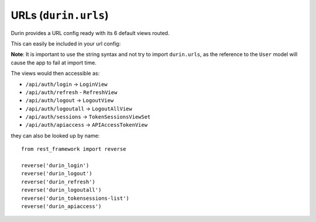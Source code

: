URLs (``durin.urls``)
========================

Durin provides a URL config ready with its 6 default views routed.

This can easily be included in your url config:

.. code-block:: python
  :linenos:
  :emphasize-lines: 3

  urlpatterns = [
    #...snip...
    re_path(r'api/auth/', include('durin.urls'))
    #...snip...
  ]

**Note**: It is important to use the string syntax and not try to import ``durin.urls``,
as the reference to the ``User`` model will cause the app to fail at import time.

The views would then accessible as:

- ``/api/auth/login`` -> ``LoginView``
- ``/api/auth/refresh`` - ``RefreshView``
- ``/api/auth/logout`` -> ``LogoutView``
- ``/api/auth/logoutall`` -> ``LogoutAllView``
- ``/api/auth/sessions`` -> ``TokenSessionsViewSet``
- ``/api/auth/apiaccess`` -> ``APIAccessTokenView``

they can also be looked up by name::

    from rest_framework import reverse

    reverse('durin_login')
    reverse('durin_logout')
    reverse('durin_refresh')
    reverse('durin_logoutall')
    reverse('durin_tokensessions-list')
    reverse('durin_apiaccess')